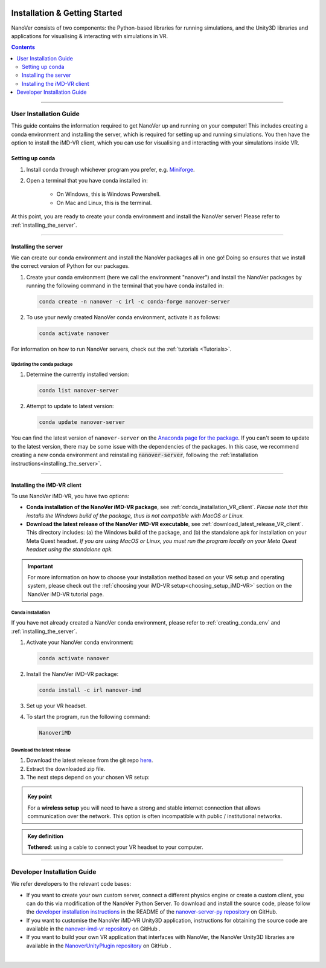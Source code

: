  .. _installation:

==============================
Installation & Getting Started
==============================

NanoVer consists of two components: the Python-based libraries
for running simulations, and the Unity3D libraries
and applications for visualising & interacting with simulations
in VR.

.. contents:: Contents
    :depth: 2
    :local:

----

.. _user_installation_guide:

#######################
User Installation Guide
#######################

This guide contains the information required to get NanoVer up and running on your computer! This includes
creating a conda environment and installing the server, which is required for setting up and running simulations. You
then have the option to install the iMD-VR client, which you can use for visualising and interacting with your simulations
inside VR.

.. _creating_conda_env:

Setting up conda
################

#. Install conda through whichever program you prefer, e.g. `Miniforge <https://github.com/conda-forge/miniforge>`_.
#. Open a terminal that you have conda installed in:

    * On Windows, this is Windows Powershell.
    * On Mac and Linux, this is the terminal.

At this point, you are ready to create your conda environment and install the NanoVer server! Please refer to
:ref:`installing_the_server`.

----

.. _installing_the_server:

Installing the server
#####################

We can create our conda environment and install the NanoVer packages all in one go!
Doing so ensures that we install the correct version of Python for our packages.

#. Create your conda environment (here we call the environment "nanover") and install the NanoVer
   packages by running the following command in the terminal that you have conda installed in:

   .. code:: bash

        conda create -n nanover -c irl -c conda-forge nanover-server

#. To use your newly created NanoVer conda environment, activate it as follows:

   .. code:: bash

        conda activate nanover

For information on how to run NanoVer servers, check out the :ref:`tutorials <Tutorials>`.

Updating the conda package
~~~~~~~~~~~~~~~~~~~~~~~~~~

#. Determine the currently installed version:

   .. code:: bash

        conda list nanover-server

#. Attempt to update to latest version:

   .. code:: bash

        conda update nanover-server


You can find the latest version of ``nanover-server`` on the `Anaconda page for the package <https://anaconda.org/IRL/nanover-server>`_.
If you can't seem to update to the latest version, there may be some
issue with the dependencies of the packages.
In this case, we recommend creating a new conda environment and reinstalling :code:`nanover-server`, following the
:ref:`installation instructions<installing_the_server>`.

----


.. _installing_imdvr_client:

Installing the iMD-VR client
############################

To use NanoVer iMD-VR, you have two options:

* **Conda installation of the NanoVer iMD-VR package**, see :ref:`conda_installation_VR_client`.
  *Please note that this installs the Windows build of the package, thus is not compatible with MacOS or Linux.*


* **Download the latest release of the NanoVer iMD-VR executable**, see :ref:`download_latest_release_VR_client`.
  This directory includes: (a) the Windows build of the package, and (b) the standalone apk for installation on your
  Meta Quest headset.
  *If you are using MacOS or Linux, you must run the program locally on your Meta Quest headset using the standalone apk.*

.. admonition:: Important

    For more information on how to choose your installation method based on your VR setup and operating system,
    please check out the :ref:`choosing your iMD-VR setup<choosing_setup_iMD-VR>` section on the NanoVer iMD-VR
    tutorial page.

.. _conda_installation_VR_client:

Conda installation
~~~~~~~~~~~~~~~~~~

If you have not already created a NanoVer conda environment, please refer to
:ref:`creating_conda_env` and :ref:`installing_the_server`.

#. Activate your NanoVer conda environment:

   .. code:: bash

        conda activate nanover

#. Install the NanoVer iMD-VR package:

   .. code:: bash

        conda install -c irl nanover-imd

#. Set up your VR headset.

#. To start the program, run the following command:

   .. code:: bash

        NanoveriMD


.. _download_latest_release_VR_client:

Download the latest release
~~~~~~~~~~~~~~~~~~~~~~~~~~~

#. Download the latest release from the git repo `here <https://github.com/IRL2/nanover-imd-vr/releases>`_.

#. Extract the downloaded zip file.

#. The next steps depend on your chosen VR setup:

.. _using_pc-vr:

.. dropdown:: **Using PC-VR** (wireless or tethered)

    This includes
    `Meta Quest Link & AirLink <https://www.meta.com/en-gb/help/quest/articles/headsets-and-accessories/oculus-link/connect-with-air-link/>`_,
    `SteamVR <https://store.steampowered.com/app/250820/SteamVR/>`_, and `Steam Link <https://store.steampowered.com/app/353380/Steam_Link/>`_:

    #. Set up your headset according to your chosen setup (see the links above).
    #. Navigate to the ``windows`` directory in the extracted folder, and launch ``NanoVer iMD.exe``.
    #. The first time you run this, Windows will likely prompt you with a warning about the executable not being signed.
       If this happens, click on the **"More info"** button, then **"Run anyway"**.
       You will also likely be prompted by the Windows firewall, **allow NanoVer to access the network**.

.. _running_locally_on_meta_quest_wireless:

.. dropdown:: **Running locally on a Meta Quest headset** (wireless)

    #. Ensure that you have developer mode enabled on your headset (search online for up-to-date instructions).
    #. Connect your headset to your computer with a cable and sideload the ``nanover-imd.apk`` from the extracted zip
       file onto your device. You can use `SideQuest <https://sidequestvr.com>`_ or the
       `Meta Quest Developer Hub <https://developer.oculus.com/meta-quest-developer-hub/>`_ for this.
    #. Inside the VR headset, open Apps and filter ``Unknown Sources`` from the drop-down menu in the top right corner.
       Locate and run ``NanoVer IMD``.


.. _running_locally_on_meta_quest_developer_hub:

.. dropdown:: **Running locally on a Meta Quest headset via the Meta Developer Hub** (tethered)

    #. First, follow the :ref:`above instructions<running_locally_on_meta_quest_wireless>` for sideloading the apk onto your headset.
    #. Connect your headset to your computer with a cable. A notification may appear inside your headset stating
       ``USB Detected: click on this notification to allow the connected device to access files``. Allow this.
    #. On your computer, open the `Meta Quest Developer Hub <https://developer.oculus.com/meta-quest-developer-hub/>`_
       and go to the ``Device Manager`` menu on the left sidebar.
    #. Look for the NanoverIMD app under ``Apps``. It should be called ``com.IntangibleRealitiesLaboratory.NanoVeriMD``
       (hover over it with your cursor to see the full name).
    #. Click on the three dots (on the far right) for this app and select ``Launch App``.

.. admonition:: Key point

    For a **wireless setup** you will need to have a strong and stable internet connection that allows communication over the network.
    This option is often incompatible with public / institutional networks.

.. admonition:: Key definition

    \ **Tethered**: using a cable to connect your VR headset to your computer.

----


.. _developer_installation_guide:

############################
Developer Installation Guide
############################

We refer developers to the relevant code bases:

* If you want to create your own custom server, connect a different physics engine or create a custom client,
  you can do this via modification of the NanoVer Python Server. To download and install the source code, please follow the
  `developer installation instructions
  <https://github.com/IRL2/nanover-server-py?tab=readme-ov-file#developer-installation>`_
  in the README of the `nanover-server-py repository <https://github.com/IRL2/nanover-server-py>`_ on GitHub.

* If you want to customise the NanoVer iMD-VR Unity3D application, instructions for obtaining the source code are available
  in the `nanover-imd-vr repository <https://github.com/IRL2/nanover-imd-vr>`_ on GitHub .

* If you want to build your own VR application that interfaces with NanoVer, the NanoVer Unity3D libraries are available
  in the `NanoverUnityPlugin repository <https://github.com/IRL2/NanoverUnityPlugin>`_ on GitHub .

|
